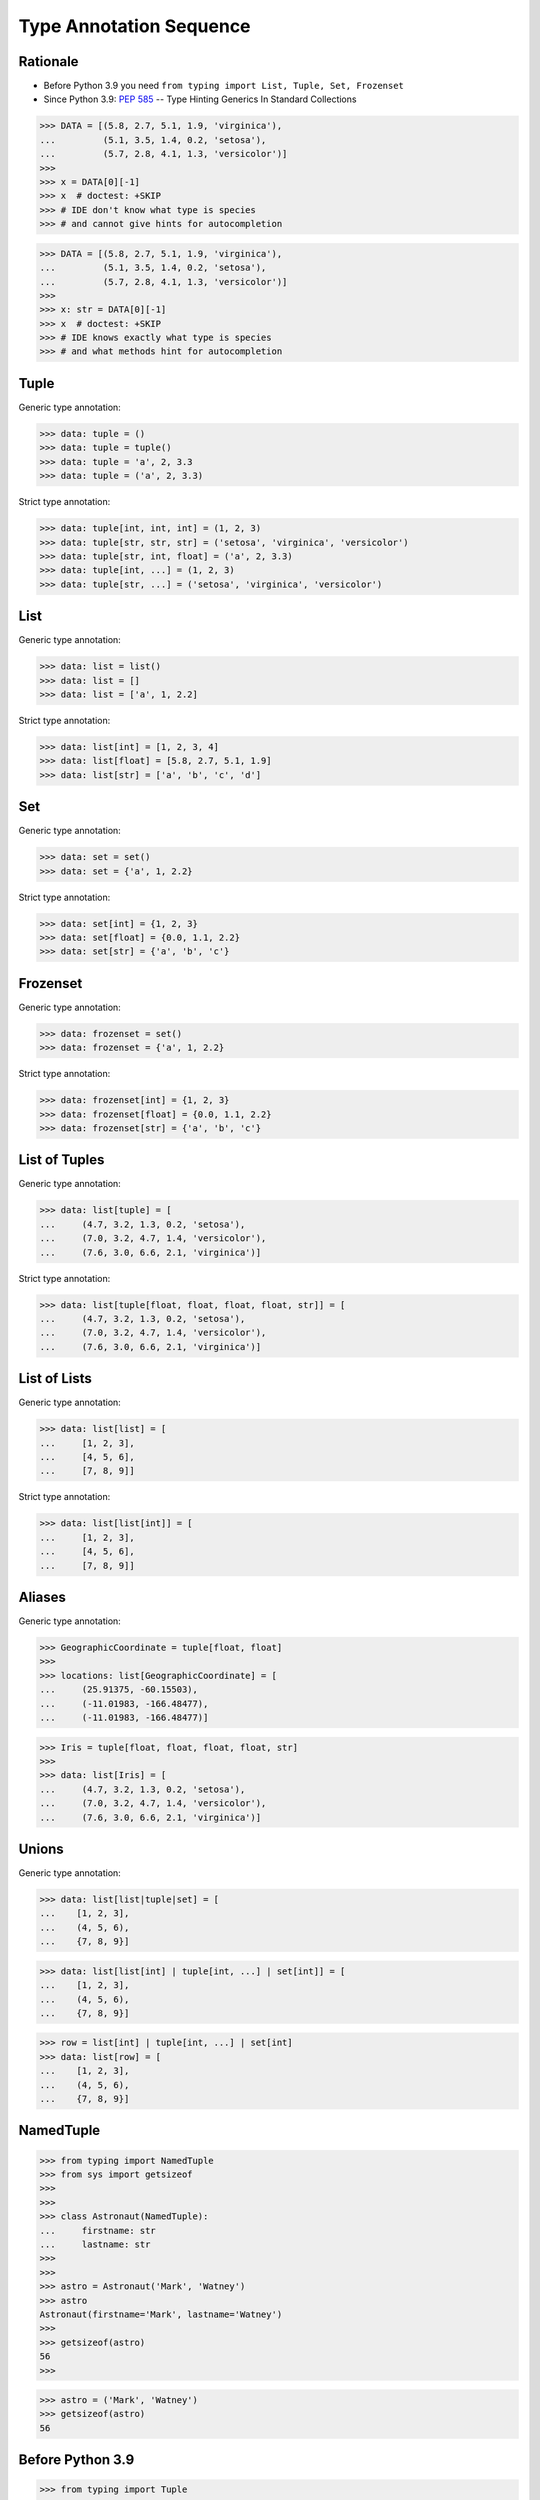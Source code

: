 Type Annotation Sequence
========================


Rationale
---------
* Before Python 3.9 you need ``from typing import List, Tuple, Set, Frozenset``
* Since Python 3.9: :pep:`585` -- Type Hinting Generics In Standard Collections

>>> DATA = [(5.8, 2.7, 5.1, 1.9, 'virginica'),
...         (5.1, 3.5, 1.4, 0.2, 'setosa'),
...         (5.7, 2.8, 4.1, 1.3, 'versicolor')]
>>>
>>> x = DATA[0][-1]
>>> x  # doctest: +SKIP
>>> # IDE don't know what type is species
>>> # and cannot give hints for autocompletion

>>> DATA = [(5.8, 2.7, 5.1, 1.9, 'virginica'),
...         (5.1, 3.5, 1.4, 0.2, 'setosa'),
...         (5.7, 2.8, 4.1, 1.3, 'versicolor')]
>>>
>>> x: str = DATA[0][-1]
>>> x  # doctest: +SKIP
>>> # IDE knows exactly what type is species
>>> # and what methods hint for autocompletion


Tuple
-----
Generic type annotation:

>>> data: tuple = ()
>>> data: tuple = tuple()
>>> data: tuple = 'a', 2, 3.3
>>> data: tuple = ('a', 2, 3.3)

Strict type annotation:

>>> data: tuple[int, int, int] = (1, 2, 3)
>>> data: tuple[str, str, str] = ('setosa', 'virginica', 'versicolor')
>>> data: tuple[str, int, float] = ('a', 2, 3.3)
>>> data: tuple[int, ...] = (1, 2, 3)
>>> data: tuple[str, ...] = ('setosa', 'virginica', 'versicolor')


List
----
Generic type annotation:

>>> data: list = list()
>>> data: list = []
>>> data: list = ['a', 1, 2.2]

Strict type annotation:

>>> data: list[int] = [1, 2, 3, 4]
>>> data: list[float] = [5.8, 2.7, 5.1, 1.9]
>>> data: list[str] = ['a', 'b', 'c', 'd']


Set
---
Generic type annotation:

>>> data: set = set()
>>> data: set = {'a', 1, 2.2}

Strict type annotation:

>>> data: set[int] = {1, 2, 3}
>>> data: set[float] = {0.0, 1.1, 2.2}
>>> data: set[str] = {'a', 'b', 'c'}


Frozenset
---------
Generic type annotation:

>>> data: frozenset = set()
>>> data: frozenset = {'a', 1, 2.2}

Strict type annotation:

>>> data: frozenset[int] = {1, 2, 3}
>>> data: frozenset[float] = {0.0, 1.1, 2.2}
>>> data: frozenset[str] = {'a', 'b', 'c'}


List of Tuples
--------------
Generic type annotation:

>>> data: list[tuple] = [
...     (4.7, 3.2, 1.3, 0.2, 'setosa'),
...     (7.0, 3.2, 4.7, 1.4, 'versicolor'),
...     (7.6, 3.0, 6.6, 2.1, 'virginica')]

Strict type annotation:

>>> data: list[tuple[float, float, float, float, str]] = [
...     (4.7, 3.2, 1.3, 0.2, 'setosa'),
...     (7.0, 3.2, 4.7, 1.4, 'versicolor'),
...     (7.6, 3.0, 6.6, 2.1, 'virginica')]


List of Lists
-------------
Generic type annotation:

>>> data: list[list] = [
...     [1, 2, 3],
...     [4, 5, 6],
...     [7, 8, 9]]

Strict type annotation:

>>> data: list[list[int]] = [
...     [1, 2, 3],
...     [4, 5, 6],
...     [7, 8, 9]]


Aliases
-------
Generic type annotation:

>>> GeographicCoordinate = tuple[float, float]
>>>
>>> locations: list[GeographicCoordinate] = [
...     (25.91375, -60.15503),
...     (-11.01983, -166.48477),
...     (-11.01983, -166.48477)]

>>> Iris = tuple[float, float, float, float, str]
>>>
>>> data: list[Iris] = [
...     (4.7, 3.2, 1.3, 0.2, 'setosa'),
...     (7.0, 3.2, 4.7, 1.4, 'versicolor'),
...     (7.6, 3.0, 6.6, 2.1, 'virginica')]


Unions
------
Generic type annotation:

>>> data: list[list|tuple|set] = [
...    [1, 2, 3],
...    (4, 5, 6),
...    {7, 8, 9}]

>>> data: list[list[int] | tuple[int, ...] | set[int]] = [
...    [1, 2, 3],
...    (4, 5, 6),
...    {7, 8, 9}]

>>> row = list[int] | tuple[int, ...] | set[int]
>>> data: list[row] = [
...    [1, 2, 3],
...    (4, 5, 6),
...    {7, 8, 9}]


NamedTuple
----------
>>> from typing import NamedTuple
>>> from sys import getsizeof
>>>
>>>
>>> class Astronaut(NamedTuple):
...     firstname: str
...     lastname: str
>>>
>>>
>>> astro = Astronaut('Mark', 'Watney')
>>> astro
Astronaut(firstname='Mark', lastname='Watney')
>>>
>>> getsizeof(astro)
56
>>>

>>> astro = ('Mark', 'Watney')
>>> getsizeof(astro)
56


Before Python 3.9
-----------------
>>> from typing import Tuple
>>>
>>>
>>> data: Tuple[int, int, int] = (1, 2, 3)
>>> data: Tuple[str, str, str] = ('setosa', 'virginica', 'versicolor')
>>> data: Tuple[str, int, float] = ('a', 2, 3.3)
>>> data: Tuple[int, ...] = (1, 2, 3)
>>> data: Tuple[str, ...] = ('setosa', 'virginica', 'versicolor')

>>> from typing import List
>>>
>>>
>>> data: List[int] = [1, 2, 3, 4]
>>> data: List[float] = [5.8, 2.7, 5.1, 1.9]
>>> data: List[str] = ['a', 'b', 'c', 'd']

>>> from typing import Set
>>>
>>>
>>> data: Set[int] = {1, 2, 3}
>>> data: Set[float] = {0.0, 1.1, 2.2}
>>> data: Set[str] = {'a', 'b', 'c'}

>>> from typing import FrozenSet
>>>
>>>
>>> data: FrozenSet[int] = {1, 2, 3}
>>> data: FrozenSet[float] = {0.0, 1.1, 2.2}
>>> data: FrozenSet[str] = {'a', 'b', 'c'}

>>> from typing import List, Tuple
>>>
>>>
>>> data: List[tuple] = [
...    (4.7, 3.2, 1.3, 0.2, 'setosa'),
...    (7.0, 3.2, 4.7, 1.4, 'versicolor'),
...    (7.6, 3.0, 6.6, 2.1, 'virginica')]
>>>
>>> data: List[Tuple[float, float, float, float, str]] = [
...    (4.7, 3.2, 1.3, 0.2, 'setosa'),
...    (7.0, 3.2, 4.7, 1.4, 'versicolor'),
...    (7.6, 3.0, 6.6, 2.1, 'virginica')]

>>> from typing import List
>>>
>>>
>>> data: List[list] = [
...    [1, 2, 3],
...    [4, 5, 6],
...    [7, 8, 9]]
>>>
>>> data: List[List[int]] = [
...    [1, 2, 3],
...    [4, 5, 6],
...    [7, 8, 9]]

>>> from typing import List, Tuple
>>>
>>>
>>> GeographicCoordinate = Tuple[float, float]
>>> locations: List[GeographicCoordinate] = [
...    (25.91375, -60.15503),
...    (-11.01983, -166.48477),
...    (-11.01983, -166.48477)]
>>>
>>> Iris = Tuple[float, float, float, float, str]
>>> data: List[Iris] = [
...    (4.7, 3.2, 1.3, 0.2, 'setosa'),
...    (7.0, 3.2, 4.7, 1.4, 'versicolor'),
...    (7.6, 3.0, 6.6, 2.1, 'virginica')]

>>> from typing import Union, List, Tuple, Set
>>>
>>>
>>> data: List[Union[list, tuple, set]] = [
...    [1, 2, 3],
...    (4, 5, 6),
...    {7, 8, 9}]
>>>
>>> data: List[Union[List[int], Tuple[int, int, int], Set[int]]] = [
...    [1, 2, 3],
...    (4, 5, 6),
...    {7, 8, 9}]
>>>
>>> Row = Union[List[int],
...             Tuple[int, int, int],
...             Set[int]]
...
>>> data: List[Row] = [
...    [1, 2, 3],
...    (4, 5, 6),
...    {7, 8, 9}]


Further Reading
---------------
* Example: https://github.com/pandas-dev/pandas/blob/8fd2d0c1eea04d56ec0a63fae084a66dd482003e/pandas/core/frame.py#L505
* More information in `Type Annotations`
* More information in `CI/CD Type Checking`
